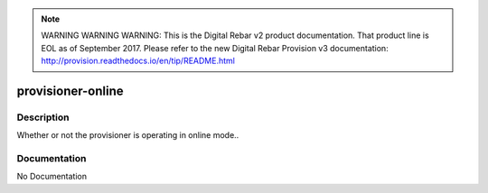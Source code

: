 
.. note:: WARNING WARNING WARNING:  This is the Digital Rebar v2 product documentation.  That product line is EOL as of September 2017.  Please refer to the new Digital Rebar Provision v3 documentation:  http:\/\/provision.readthedocs.io\/en\/tip\/README.html

==================
provisioner-online
==================

Description
===========
Whether or not the provisioner is operating in online mode..

Documentation
=============

No Documentation
